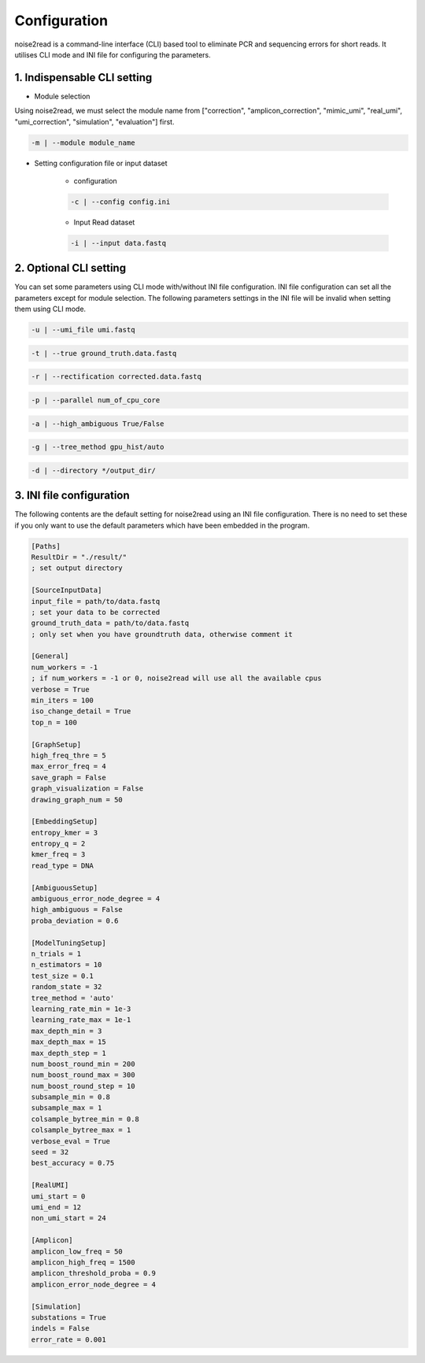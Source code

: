 Configuration
-------------

noise2read is a command-line interface (CLI) based tool to eliminate PCR and sequencing errors for short reads. It utilises CLI mode and INI file for configuring the parameters. 

1. Indispensable CLI setting
<<<<<<<<<<<<<<<<<<<<<<<<<<<<

* Module selection

Using noise2read, we must select the module name from ["correction", "amplicon_correction", "mimic_umi", "real_umi", "umi_correction", "simulation", "evaluation"] first.

.. code-block:: console

  -m | --module module_name

* Setting configuration file or input dataset

   * configuration

   .. code-block:: console

       -c | --config config.ini

   * Input Read dataset

   .. code-block:: console

       -i | --input data.fastq

2. Optional CLI setting
<<<<<<<<<<<<<<<<<<<<<<<

You can set some parameters using CLI mode with/without INI file configuration. INI file configuration can set all the parameters except for module selection. The following parameters settings in the INI file will be invalid when setting them using CLI mode.

.. code-block:: console

    -u | --umi_file umi.fastq

.. code-block:: console

    -t | --true ground_truth.data.fastq

.. code-block:: console

    -r | --rectification corrected.data.fastq

.. code-block:: console

    -p | --parallel num_of_cpu_core

.. code-block:: console

    -a | --high_ambiguous True/False

.. code-block:: console

    -g | --tree_method gpu_hist/auto

.. code-block:: console

    -d | --directory */output_dir/

3. INI file configuration 
<<<<<<<<<<<<<<<<<<<<<<<<< 

The following contents are the default setting for noise2read using an INI file configuration. There is no need to set these if you only want to use the default parameters which have been embedded in the program.

.. code-block:: console

    [Paths]
    ResultDir = "./result/"
    ; set output directory

    [SourceInputData]
    input_file = path/to/data.fastq 
    ; set your data to be corrected
    ground_truth_data = path/to/data.fastq
    ; only set when you have groundtruth data, otherwise comment it

    [General]
    num_workers = -1
    ; if num_workers = -1 or 0, noise2read will use all the available cpus 
    verbose = True 
    min_iters = 100
    iso_change_detail = True
    top_n = 100

    [GraphSetup]
    high_freq_thre = 5
    max_error_freq = 4
    save_graph = False
    graph_visualization = False
    drawing_graph_num = 50

    [EmbeddingSetup]
    entropy_kmer = 3
    entropy_q = 2
    kmer_freq = 3
    read_type = DNA

    [AmbiguousSetup]
    ambiguous_error_node_degree = 4
    high_ambiguous = False 
    proba_deviation = 0.6  

    [ModelTuningSetup]
    n_trials = 1
    n_estimators = 10 
    test_size = 0.1        
    random_state = 32  
    tree_method = 'auto'
    learning_rate_min = 1e-3     
    learning_rate_max = 1e-1 
    max_depth_min = 3     
    max_depth_max = 15     
    max_depth_step = 1 
    num_boost_round_min = 200     
    num_boost_round_max = 300     
    num_boost_round_step = 10 
    subsample_min = 0.8     
    subsample_max = 1     
    colsample_bytree_min = 0.8     
    colsample_bytree_max = 1     
    verbose_eval = True
    seed = 32 
    best_accuracy = 0.75

    [RealUMI]
    umi_start = 0
    umi_end = 12
    non_umi_start = 24

    [Amplicon]
    amplicon_low_freq = 50
    amplicon_high_freq = 1500
    amplicon_threshold_proba = 0.9
    amplicon_error_node_degree = 4

    [Simulation]
    substations = True
    indels = False
    error_rate = 0.001

